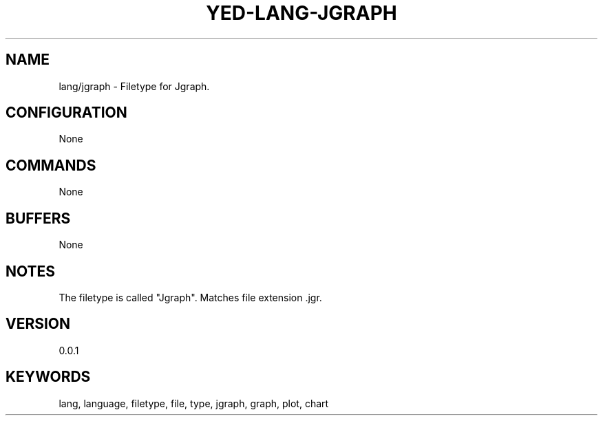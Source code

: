 .TH YED-LANG-JGRAPH 7 "YED Plugin Manuals" "" "YED Plugin Manuals"
.SH NAME
lang/jgraph \- Filetype for Jgraph.
.SH CONFIGURATION
None
.SH COMMANDS
None
.SH BUFFERS
None
.SH NOTES
The filetype is called "Jgraph".
Matches file extension .jgr.
.SH VERSION
0.0.1
.SH KEYWORDS
lang, language, filetype, file, type, jgraph, graph, plot, chart
